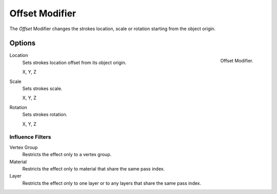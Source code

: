
***************
Offset Modifier
***************

The *Offset* Modifier changes the strokes location, scale or rotation
starting from the object origin.


Options
=======

.. figure:: /images/grease_pencil_modifiers_deform_offset_panel.png
   :align: right

   Offset Modifier.

Location
   Sets strokes location offset from its object origin.

   X, Y, Z

Scale
   Sets strokes scale.

   X, Y, Z

Rotation
   Sets strokes rotation.

   X, Y, Z


Influence Filters
-----------------

Vertex Group
   Restricts the effect only to a vertex group.

Material
   Restricts the effect only to material that share the same pass index.

Layer
   Restricts the effect only to one layer or to any layers that share the same pass index.
